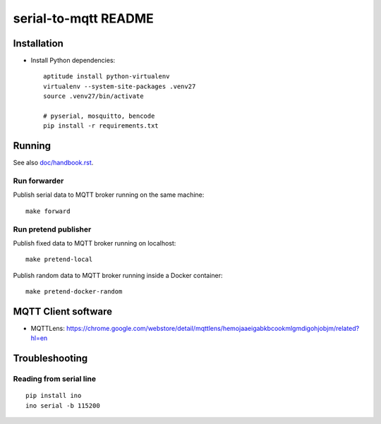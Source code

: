 =====================
serial-to-mqtt README
=====================


Installation
============
- Install Python dependencies::

    aptitude install python-virtualenv
    virtualenv --system-site-packages .venv27
    source .venv27/bin/activate

    # pyserial, mosquitto, bencode
    pip install -r requirements.txt


Running
=======
See also `<doc/handbook.rst>`__.


Run forwarder
-------------

Publish serial data to MQTT broker running on the same machine::

    make forward


Run pretend publisher
---------------------

Publish fixed data to MQTT broker running on localhost::

    make pretend-local

Publish random data to MQTT broker running inside a Docker container::

    make pretend-docker-random


MQTT Client software
====================
- MQTTLens: https://chrome.google.com/webstore/detail/mqttlens/hemojaaeigabkbcookmlgmdigohjobjm/related?hl=en


Troubleshooting
===============

Reading from serial line
------------------------
::

    pip install ino
    ino serial -b 115200
